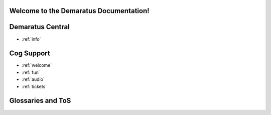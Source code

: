 .. _main:

Welcome to the Demaratus Documentation!
=============================================

Demaratus Central
==================
* :ref:`info`

Cog Support
==================

* :ref:`welcome`
* :ref:`fun`
* :ref:`audio`
* :ref:`tickets`

Glossaries and ToS
==================
